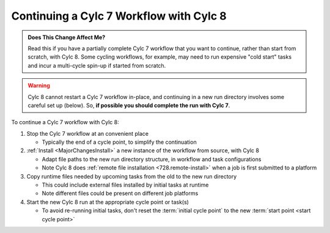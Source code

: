 .. _compat_continuing_c7_with_c8:

Continuing a Cylc 7 Workflow with Cylc 8
^^^^^^^^^^^^^^^^^^^^^^^^^^^^^^^^^^^^^^^^

.. admonition:: Does This Change Affect Me?
   :class: tip

   Read this if you have a partially complete Cylc 7 workflow that you want to
   continue, rather than start from scratch, with Cylc 8. Some cycling
   workflows, for example, may need to run expensive "cold start" tasks
   and incur a multi-cycle spin-up if started from scratch.

.. warning::

   Cylc 8 cannot restart a Cylc 7 workflow in-place, and continuing in a new
   run directory involves some careful set up (below). So, **if possible you
   should complete the run with Cylc 7**.


To continue a Cylc 7 workflow with Cylc 8:

1. Stop the Cylc 7 workflow at an convenient place

   - Typically the end of a cycle point, to simplify the continuation
2. :ref:`Install <MajorChangesInstall>` a new instance of the workflow from
   source, with Cylc 8

   - Adapt file paths to the new run directory structure, in workflow and task
     configurations
   - Note Cylc 8 does :ref:`remote file installation <728.remote-install>`
     when a job is first submitted to a platform
3. Copy runtime files needed by upcoming tasks from the old to the new run
   directory

   - This could include external files installed by initial tasks at runtime
   - Note different files could be present on different job platforms
4. Start the new Cylc 8 run at the appropriate cycle point or task(s)

   - To avoid re-running initial tasks, don't reset the :term:`initial
     cycle point` to the new :term:`start point <start cycle point>`
